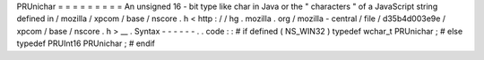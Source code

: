 PRUnichar
=
=
=
=
=
=
=
=
=
An
unsigned
16
-
bit
type
like
char
in
Java
or
the
"
characters
"
of
a
JavaScript
string
defined
in
/
mozilla
/
xpcom
/
base
/
nscore
.
h
<
http
:
/
/
hg
.
mozilla
.
org
/
mozilla
-
central
/
file
/
d35b4d003e9e
/
xpcom
/
base
/
nscore
.
h
>
__
.
Syntax
-
-
-
-
-
-
.
.
code
:
:
#
if
defined
(
NS_WIN32
)
typedef
wchar_t
PRUnichar
;
#
else
typedef
PRUInt16
PRUnichar
;
#
endif

